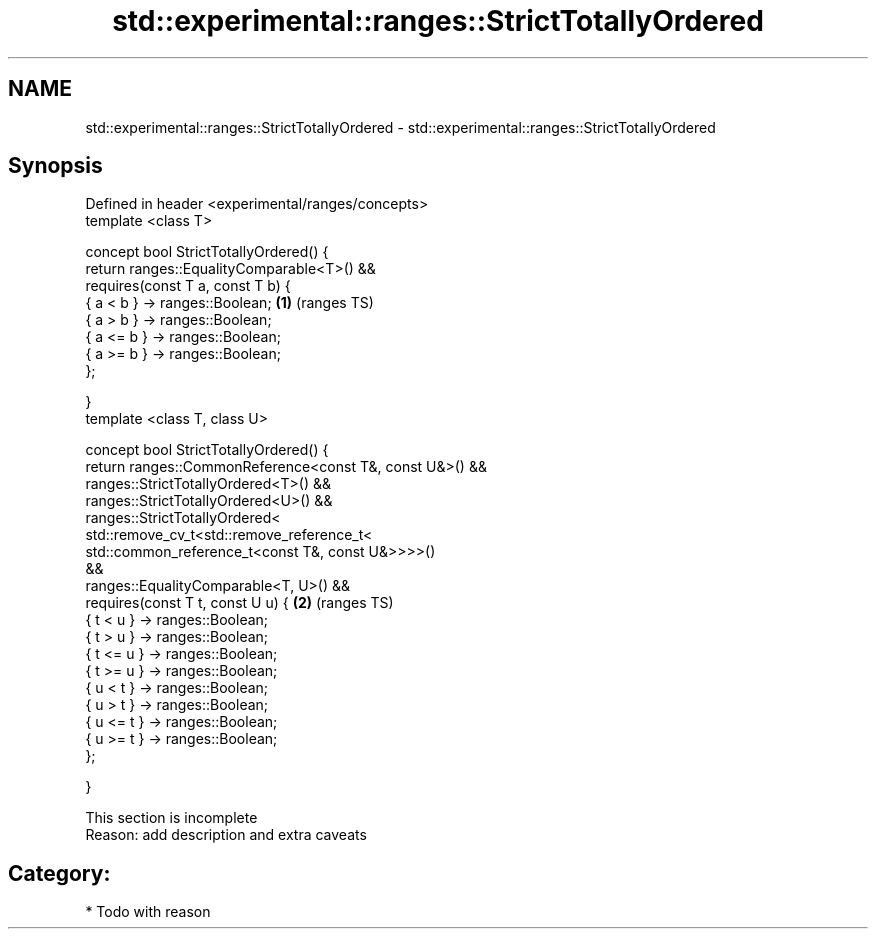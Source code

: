 .TH std::experimental::ranges::StrictTotallyOrdered 3 "2017.04.02" "http://cppreference.com" "C++ Standard Libary"
.SH NAME
std::experimental::ranges::StrictTotallyOrdered \- std::experimental::ranges::StrictTotallyOrdered

.SH Synopsis
   Defined in header <experimental/ranges/concepts>
   template <class T>

   concept bool StrictTotallyOrdered() {
       return ranges::EqualityComparable<T>() &&
              requires(const T a, const T b) {
                  { a < b }  -> ranges::Boolean;                        \fB(1)\fP (ranges TS)
                  { a > b }  -> ranges::Boolean;
                  { a <= b } -> ranges::Boolean;
                  { a >= b } -> ranges::Boolean;
              };

   }
   template <class T, class U>

   concept bool StrictTotallyOrdered() {
       return ranges::CommonReference<const T&, const U&>() &&
              ranges::StrictTotallyOrdered<T>() &&
              ranges::StrictTotallyOrdered<U>() &&
              ranges::StrictTotallyOrdered<
                  std::remove_cv_t<std::remove_reference_t<
                      std::common_reference_t<const T&, const U&>>>>()
   &&
              ranges::EqualityComparable<T, U>() &&
              requires(const T t, const U u) {                          \fB(2)\fP (ranges TS)
                  { t < u }  -> ranges::Boolean;
                  { t > u }  -> ranges::Boolean;
                  { t <= u } -> ranges::Boolean;
                  { t >= u } -> ranges::Boolean;
                  { u < t }  -> ranges::Boolean;
                  { u > t }  -> ranges::Boolean;
                  { u <= t } -> ranges::Boolean;
                  { u >= t } -> ranges::Boolean;
              };

   }

    This section is incomplete
    Reason: add description and extra caveats

.SH Category:

     * Todo with reason
